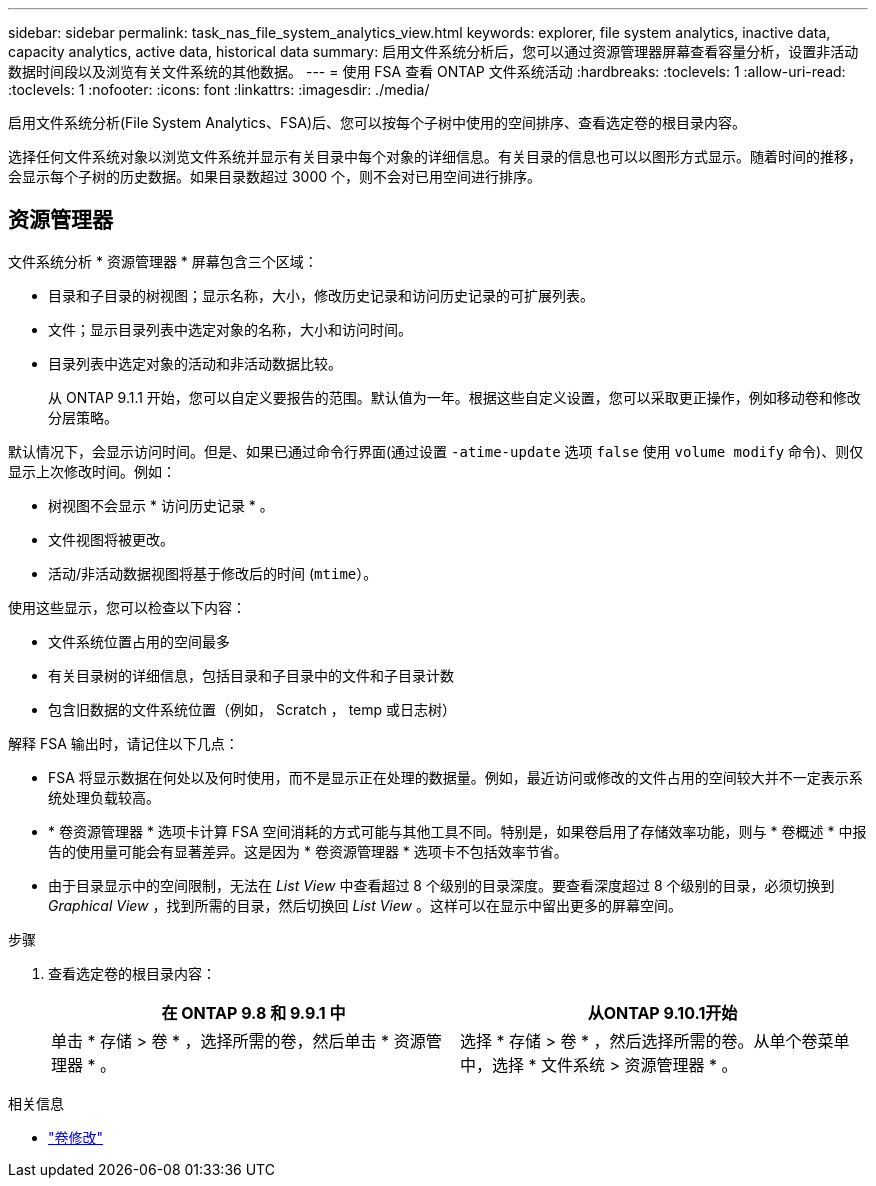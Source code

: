 ---
sidebar: sidebar 
permalink: task_nas_file_system_analytics_view.html 
keywords: explorer, file system analytics, inactive data, capacity analytics, active data, historical data 
summary: 启用文件系统分析后，您可以通过资源管理器屏幕查看容量分析，设置非活动数据时间段以及浏览有关文件系统的其他数据。 
---
= 使用 FSA 查看 ONTAP 文件系统活动
:hardbreaks:
:toclevels: 1
:allow-uri-read: 
:toclevels: 1
:nofooter: 
:icons: font
:linkattrs: 
:imagesdir: ./media/


[role="lead"]
启用文件系统分析(File System Analytics、FSA)后、您可以按每个子树中使用的空间排序、查看选定卷的根目录内容。

选择任何文件系统对象以浏览文件系统并显示有关目录中每个对象的详细信息。有关目录的信息也可以以图形方式显示。随着时间的推移，会显示每个子树的历史数据。如果目录数超过 3000 个，则不会对已用空间进行排序。



== 资源管理器

文件系统分析 * 资源管理器 * 屏幕包含三个区域：

* 目录和子目录的树视图；显示名称，大小，修改历史记录和访问历史记录的可扩展列表。
* 文件；显示目录列表中选定对象的名称，大小和访问时间。
* 目录列表中选定对象的活动和非活动数据比较。
+
从 ONTAP 9.1.1 开始，您可以自定义要报告的范围。默认值为一年。根据这些自定义设置，您可以采取更正操作，例如移动卷和修改分层策略。



默认情况下，会显示访问时间。但是、如果已通过命令行界面(通过设置 `-atime-update` 选项 `false` 使用 `volume modify` 命令)、则仅显示上次修改时间。例如：

* 树视图不会显示 * 访问历史记录 * 。
* 文件视图将被更改。
* 活动/非活动数据视图将基于修改后的时间 (`mtime`）。


使用这些显示，您可以检查以下内容：

* 文件系统位置占用的空间最多
* 有关目录树的详细信息，包括目录和子目录中的文件和子目录计数
* 包含旧数据的文件系统位置（例如， Scratch ， temp 或日志树）


解释 FSA 输出时，请记住以下几点：

* FSA 将显示数据在何处以及何时使用，而不是显示正在处理的数据量。例如，最近访问或修改的文件占用的空间较大并不一定表示系统处理负载较高。
* * 卷资源管理器 * 选项卡计算 FSA 空间消耗的方式可能与其他工具不同。特别是，如果卷启用了存储效率功能，则与 * 卷概述 * 中报告的使用量可能会有显著差异。这是因为 * 卷资源管理器 * 选项卡不包括效率节省。
* 由于目录显示中的空间限制，无法在 _List View_ 中查看超过 8 个级别的目录深度。要查看深度超过 8 个级别的目录，必须切换到 _Graphical View_ ，找到所需的目录，然后切换回 _List View_ 。这样可以在显示中留出更多的屏幕空间。


.步骤
. 查看选定卷的根目录内容：
+
[cols="2"]
|===
| 在 ONTAP 9.8 和 9.9.1 中 | 从ONTAP 9.10.1开始 


| 单击 * 存储 > 卷 * ，选择所需的卷，然后单击 * 资源管理器 * 。 | 选择 * 存储 > 卷 * ，然后选择所需的卷。从单个卷菜单中，选择 * 文件系统 > 资源管理器 * 。 
|===


.相关信息
* link:https://docs.netapp.com/us-en/ontap-cli/volume-modify.html["卷修改"^]

